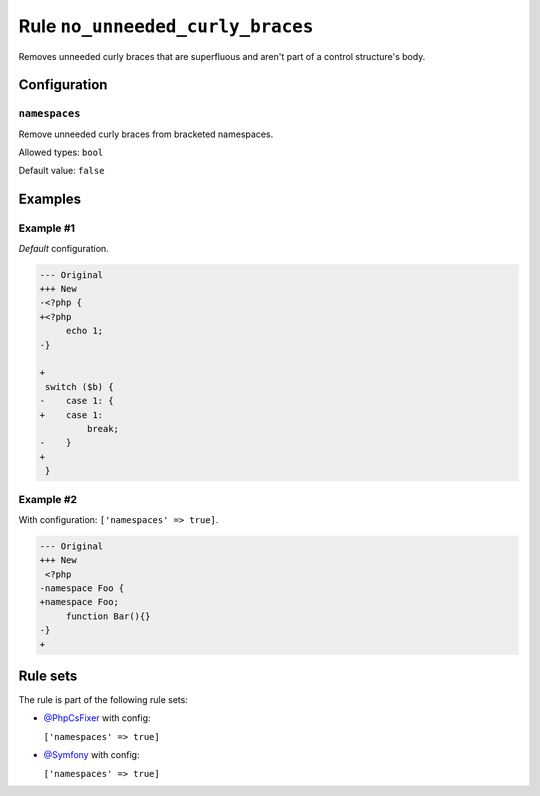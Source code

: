 =================================
Rule ``no_unneeded_curly_braces``
=================================

Removes unneeded curly braces that are superfluous and aren't part of a control
structure's body.

Configuration
-------------

``namespaces``
~~~~~~~~~~~~~~

Remove unneeded curly braces from bracketed namespaces.

Allowed types: ``bool``

Default value: ``false``

Examples
--------

Example #1
~~~~~~~~~~

*Default* configuration.

.. code-block:: diff

   --- Original
   +++ New
   -<?php {
   +<?php 
        echo 1;
   -}

   +
    switch ($b) {
   -    case 1: {
   +    case 1: 
            break;
   -    }
   +    
    }

Example #2
~~~~~~~~~~

With configuration: ``['namespaces' => true]``.

.. code-block:: diff

   --- Original
   +++ New
    <?php
   -namespace Foo {
   +namespace Foo;
        function Bar(){}
   -}
   +

Rule sets
---------

The rule is part of the following rule sets:

- `@PhpCsFixer <./../../ruleSets/PhpCsFixer.rst>`_ with config:

  ``['namespaces' => true]``

- `@Symfony <./../../ruleSets/Symfony.rst>`_ with config:

  ``['namespaces' => true]``


